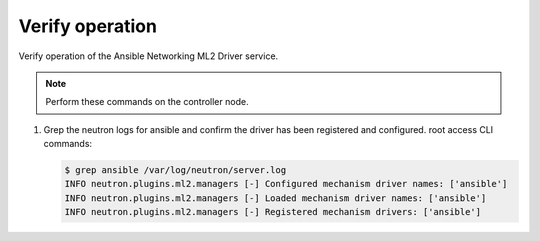 .. _verify:

Verify operation
~~~~~~~~~~~~~~~~

Verify operation of the Ansible Networking ML2 Driver service.

.. note::

   Perform these commands on the controller node.

#. Grep the neutron logs for ansible and confirm the driver has been registered and configured.
   root access CLI commands:

   .. code-block:: console

      $ grep ansible /var/log/neutron/server.log
      INFO neutron.plugins.ml2.managers [-] Configured mechanism driver names: ['ansible']
      INFO neutron.plugins.ml2.managers [-] Loaded mechanism driver names: ['ansible']
      INFO neutron.plugins.ml2.managers [-] Registered mechanism drivers: ['ansible']
